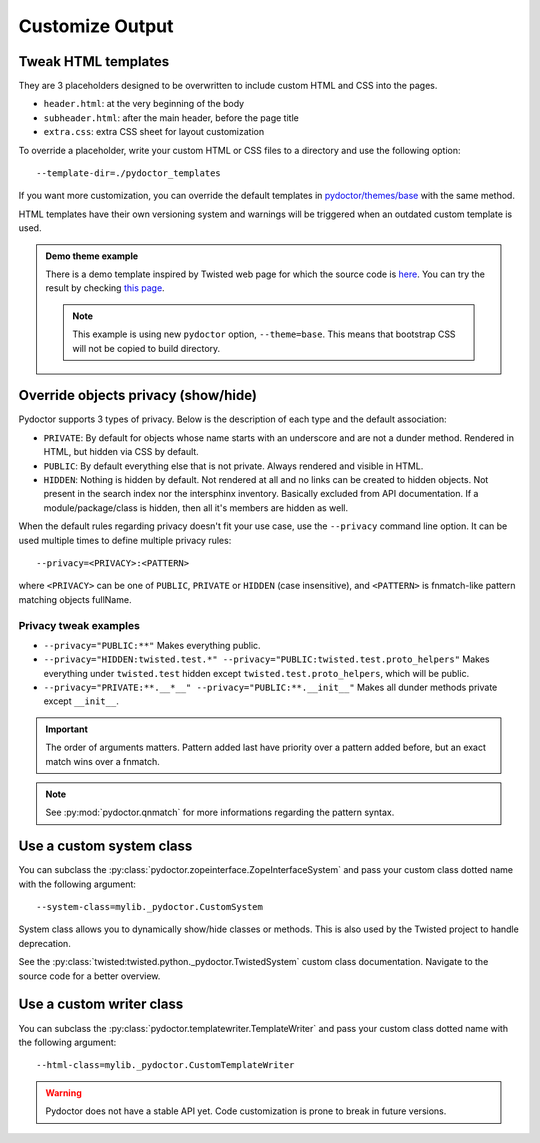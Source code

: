 
Customize Output
================

Tweak HTML templates
--------------------

They are 3 placeholders designed to be overwritten to include custom HTML and CSS into the pages.

- ``header.html``: at the very beginning of the body
- ``subheader.html``: after the main header, before the page title
- ``extra.css``: extra CSS sheet for layout customization

To override a placeholder, write your custom HTML or CSS files to a directory
and use the following option::

  --template-dir=./pydoctor_templates

If you want more customization, you can override the default templates in
`pydoctor/themes/base <https://github.com/twisted/pydoctor/tree/master/pydoctor/themes/base>`_
with the same method.

HTML templates have their own versioning system and warnings will be triggered when an outdated custom template is used.

.. admonition:: Demo theme example
    
  There is a demo template inspired by Twisted web page for which the source code is `here <https://github.com/twisted/pydoctor/tree/master/docs/sample_template>`_.
  You can try the result by checking `this page <custom_template_demo/pydoctor.html>`_.

  .. note:: 

    This example is using new ``pydoctor`` option, ``--theme=base``. 
    This means that bootstrap CSS will not be copied to build directory.

.. _customize-privacy:

Override objects privacy (show/hide)
------------------------------------

Pydoctor supports 3 types of privacy.
Below is the description of each type and the default association:

- ``PRIVATE``: By default for objects whose name starts with an underscore and are not a dunder method. 
  Rendered in HTML, but hidden via CSS by default.

- ``PUBLIC``: By default everything else that is not private.
  Always rendered and visible in HTML.

- ``HIDDEN``: Nothing is hidden by default.
  Not rendered at all and no links can be created to hidden objects. 
  Not present in the search index nor the intersphinx inventory.
  Basically excluded from API documentation. If a module/package/class is hidden, then all it's members are hidden as well.

When the default rules regarding privacy doesn't fit your use case,
use the ``--privacy`` command line option.
It can be used multiple times to define multiple privacy rules::

  --privacy=<PRIVACY>:<PATTERN>

where ``<PRIVACY>`` can be one of ``PUBLIC``, ``PRIVATE`` or ``HIDDEN`` (case insensitive), and ``<PATTERN>`` is fnmatch-like 
pattern matching objects fullName.

Privacy tweak examples
^^^^^^^^^^^^^^^^^^^^^^
- ``--privacy="PUBLIC:**"``
  Makes everything public.

- ``--privacy="HIDDEN:twisted.test.*" --privacy="PUBLIC:twisted.test.proto_helpers"``
  Makes everything under ``twisted.test`` hidden except ``twisted.test.proto_helpers``, which will be public.
  
- ``--privacy="PRIVATE:**.__*__" --privacy="PUBLIC:**.__init__"``
  Makes all dunder methods private except ``__init__``.

.. important:: The order of arguments matters. Pattern added last have priority over a pattern added before,
  but an exact match wins over a fnmatch.

.. note:: See :py:mod:`pydoctor.qnmatch` for more informations regarding the pattern syntax.

Use a custom system class
-------------------------

You can subclass the :py:class:`pydoctor.zopeinterface.ZopeInterfaceSystem`
and pass your custom class dotted name with the following argument::

  --system-class=mylib._pydoctor.CustomSystem

System class allows you to dynamically show/hide classes or methods.
This is also used by the Twisted project to handle deprecation.

See the :py:class:`twisted:twisted.python._pydoctor.TwistedSystem` custom class documentation.
Navigate to the source code for a better overview.

Use a custom writer class
-------------------------

You can subclass the :py:class:`pydoctor.templatewriter.TemplateWriter`
and pass your custom class dotted name with the following argument::


  --html-class=mylib._pydoctor.CustomTemplateWriter

.. warning:: Pydoctor does not have a stable API yet. Code customization is prone
    to break in future versions.
